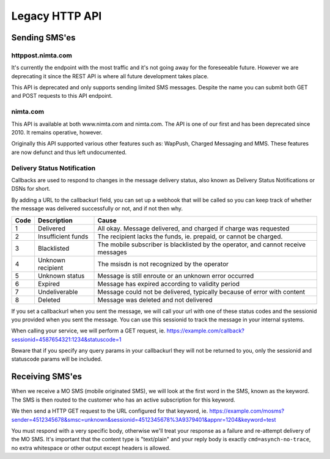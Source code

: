 Legacy HTTP API
===============

Sending SMS'es
--------------

httppost.nimta.com
^^^^^^^^^^^^^^^^^^

It's currently the endpoint with the most traffic and it's not going away for
the foreseeable future. However we are deprecating it since the REST API is
where all future development takes place.

This API is deprecated and only supports sending limited SMS messages. Despite
the name you can submit both GET and POST requests to this API endpoint.


.. http:post:: /sendsms
   :deprecated:
   :synopsis: Use REST API instead

   Send a SMS message.

   Should only be performed via HTTPS connections since it contains plaintext
   credentials.

   Arguments can be sent as POST (form encoded) or as GET.

   If you don't know the mobile network operator or (smsc) then you can set it
   to ie. "dk.unknown" for danish recipients, as long as your message is not
   charged.

   :form user: account username
   :form password: account password
   :form to: One or more recipient MSISDNs to send a message to. Ie 4512345678
   :form smsc: An ISO 3166-1 country code followed by a period and an ID representing the operator
   :form price: A numeric value with two decimals followed by an ISO 4217 currency code, ie. 10.00DKK
   :form text: An alphanumeric value representing the content of the SMS. Must be ISO-8859-1 encoded.
   :form sessionid: Maximum length is 30 characters – and must always be unique. Recommended format is msisdn:time
   :form from: Optional alphanumeric sender. Maximum 11 characters
   :form callbackurl: Optional URL for status callbacks
   :form class: Class to use for message delivery. Defaults to 'A'
   :reqheader Content-Type: application/x-www-form-urlencoded
   :status 200: with a plaintext body: "Processing:sessionid", with sessionid replaced with the given sessionid
   :status 400: if the request can't be processed due to an exception. The body contains the exception message

   **Example request**:

   .. sourcecode:: http

      POST /sendsms HTTP/1.1
      Host: httppost.nimta.com
      Accept: */*
      Content-Length: 139
      Content-Type: application/x-www-form-urlencoded

      user=myusername&password=mypassword&to=4512345678&smsc=dk.tdc&sessionid=4512345678:20100507151010&price=6.00DKK&from=MyCompany&text=MyMessage

   **Example response**:

   .. sourcecode:: http

      HTTP/1.1 200 OK
      Date: Mon, 23 May 2005 22:38:34 GMT
      Server: Apache/2.2 (FreeBSD)
      Content-Length: 36
      Content-Type: text/plain

      Processing:4512345678:20100507151010


nimta.com
^^^^^^^^^

This API is available at both www.nimta.com and nimta.com. The API is one of our first and has
been deprecated since 2010. It remains operative, however.

Originally this API supported various other features such as: WapPush, Charged
Messaging and MMS. These features are now defunct and thus left
undocumented.

.. http:get:: /Gateway/Kunder/Opret/Gateway.aspx
   :deprecated:
   :synopsis: Obsolete. Use REST API or httppost.nimta.com API instead.

   Send a SMS message.

   Should only be performed via HTTPS connections since it contains plaintext
   credentials.

   Arguments can only be sent as GET Query Params.

   :query username: account username
   :query password: account password
   :query number: The recipient mobile subscriber number, without country code but including any area code. Ie. 87654321
   :query countryCode: The country code of the mobile subscriber, ie. 45
   :query message: The content of the SMS
   :query gatewayclass: Class to use for message delivery, defaults to 'A'
   :query alphatext: Optional alphanumeric sender. Maximum 11 characters
   :status 200: with a .NET hidden form or other nonsensical output
   :status 200: If the request can't be processed it will still return 200, but with an error message


Delivery Status Notification
^^^^^^^^^^^^^^^^^^^^^^^^^^^^
Callbacks are used to respond to changes in the message delivery status, also
known as Delivery Status Notifications or DSNs for short.

By adding a URL to the callbackurl field, you can set up a webhook that will be
called so you can keep track of whether the message was delivered successfully
or not, and if not then why.

==== =================== =====
Code Description         Cause
==== =================== =====
1    Delivered           All okay. Message delivered, and charged if charge was requested
2    Insufficient funds  The recipient lacks the funds, ie. prepaid, or cannot be charged.
3    Blacklisted         The mobile subscriber is blacklisted by the operator, and cannot receive messages
4    Unknown recipient   The msisdn is not recognized by the operator
5    Unknown status      Message is still enroute or an unknown error occurred
6    Expired             Message has expired according to validity period
7    Undeliverable       Message could not be delivered, typically because of error with content
8    Deleted             Message was deleted and not delivered
==== =================== =====

If you set a callbackurl when you sent the message, we will call your url with
one of these status codes and the sessionid you provided when you sent the
message. You can use this sessionid to track the message in your internal
systems.

When calling your service, we will perform a GET request, ie.
https://example.com/callback?sessionid=4587654321:1234&statuscode=1

Beware that if you specify any query params in your callbackurl they will not
be returned to you, only the sessionid and statuscode params will be included.

.. http:get:: /example/callback
   :noindex:

   :query sessionid: The sessionid you provided when you sent the message. Optional.
   :query statuscode: One of the status codes (integer) described above
   :status 200: If you reply with exactly 200 (not 204 etc) we consider the DSN delivered successfully. Else we re-attempt later.

Receiving SMS'es
----------------
When we receive a MO SMS (mobile originated SMS), we will look at the first word
in the SMS, known as the keyword. The SMS is then routed to the customer who
has an active subscription for this keyword.

We then send a HTTP GET request to the URL configured for that keyword, ie.
https://example.com/mosms?sender=4512345678&smsc=unknown&sessionid=4512345678%3A9379401&appnr=1204&keyword=test

You must respond with a very specific body, otherwise we'll treat your response
as a failure and re-attempt delivery of the MO SMS. It's important that the
content type is "text/plain" and your reply body is exactly
``cmd=asynch-no-trace``, no extra whitespace or other output except headers is
allowed.

.. http:get:: /example/mosms
   :noindex:

   Example of what our request to you could look like. The path and hostname are
   configureable of course.


   :query sender: The MSISDN of the end user who initiated the MO SMS (sent it)
   :query smsc: The SMSC of the end user, this can be used to later send a charged SMS
   :query sessionid: To enable you to track the message we provide an unique sessionid
   :query appnr: Application number or shortcode, where the user sent the SMS
   :query keyword: The keyword we matched
   :query text: The body of the SMS, excluding the matched keyword. Optional.
   :resheader Content-Type: must be "text/plain"


   **Example request**:

   .. sourcecode:: http

      GET /example/mosms?sender=4512345678&smsc=unknown&sessionid=4512345678%3A9379401&appnr=1204&keyword=test HTTP/1.1
      Host: example.com
      Accept: */*

   **Mandatory response**:

   .. sourcecode:: http

      HTTP/1.1 200 OK
      Content-Type: text/plain

      cmd=asynch-no-trace
